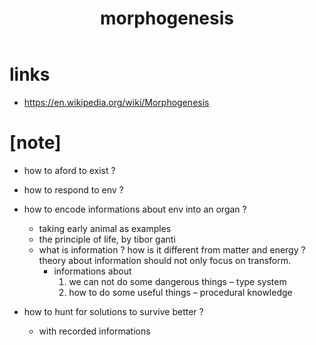 #+title: morphogenesis

* links

  - https://en.wikipedia.org/wiki/Morphogenesis

* [note]

  - how to aford to exist ?

  - how to respond to env ?

  - how to encode informations about env into an organ ?
    - taking early animal as examples
    - the principle of life, by tibor ganti
    - what is information ?
      how is it different from matter and energy ?
      theory about information should not only focus on transform.
      - informations about
        1. we can not do some dangerous things -- type system
        2. how to do some useful things -- procedural knowledge

  - how to hunt for solutions to survive better ?
    - with recorded informations
